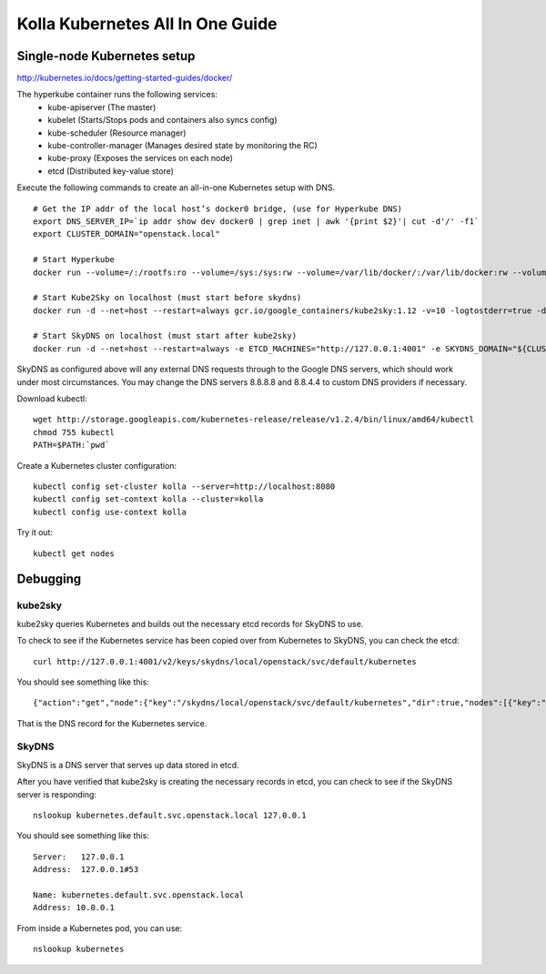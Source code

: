 .. kubernetes-all-in-one:

=================================
Kolla Kubernetes All In One Guide
=================================

Single-node Kubernetes setup
============================

http://kubernetes.io/docs/getting-started-guides/docker/

The hyperkube container runs the following services:
  - kube-apiserver (The master)
  - kubelet (Starts/Stops pods and containers also syncs config)
  - kube-scheduler (Resource manager)
  - kube-controller-manager (Manages desired state by monitoring the RC)
  - kube-proxy (Exposes the services on each node)
  - etcd (Distributed key-value store)

Execute the following commands to create an all-in-one Kubernetes setup with DNS.

::

   # Get the IP addr of the local host’s docker0 bridge, (use for Hyperkube DNS)
   export DNS_SERVER_IP=`ip addr show dev docker0 | grep inet | awk '{print $2}'| cut -d'/' -f1`
   export CLUSTER_DOMAIN="openstack.local"

   # Start Hyperkube
   docker run --volume=/:/rootfs:ro --volume=/sys:/sys:rw --volume=/var/lib/docker/:/var/lib/docker:rw --volume=/var/lib/kubelet/:/var/lib/kubelet:rw,shared --volume=/var/run:/var/run:rw --net=host --pid=host --privileged=true --name=kubelet -d gcr.io/google_containers/hyperkube-amd64:v1.2.4 /hyperkube kubelet --resolv-conf="" --containerized --hostname-override="127.0.0.1" --address="0.0.0.0" --api-servers=http://localhost:8080 --config=/etc/kubernetes/manifests --cluster-domain=${CLUSTER_DOMAIN} --allow-privileged=true --v=2 --cluster-dns=${DNS_SERVER_IP}

   # Start Kube2Sky on localhost (must start before skydns)
   docker run -d --net=host --restart=always gcr.io/google_containers/kube2sky:1.12 -v=10 -logtostderr=true -domain=${CLUSTER_DOMAIN} -etcd-server="http://127.0.0.1:4001"

   # Start SkyDNS on localhost (must start after kube2sky)
   docker run -d --net=host --restart=always -e ETCD_MACHINES="http://127.0.0.1:4001" -e SKYDNS_DOMAIN="${CLUSTER_DOMAIN}." -e SKYDNS_ADDR="0.0.0.0:53" -e SKYDNS_NAMESERVERS="8.8.8.8:53,8.8.4.4:53" gcr.io/google_containers/skydns:2015-10-13-8c72f8c


SkyDNS as configured above will any external DNS requests through to the Google
DNS servers, which should work under most circumstances.  You may change the
DNS servers 8.8.8.8 and 8.8.4.4 to custom DNS providers if necessary.

Download kubectl::

   wget http://storage.googleapis.com/kubernetes-release/release/v1.2.4/bin/linux/amd64/kubectl
   chmod 755 kubectl
   PATH=$PATH:`pwd`

Create a Kubernetes cluster configuration::

  kubectl config set-cluster kolla --server=http://localhost:8080
  kubectl config set-context kolla --cluster=kolla
  kubectl config use-context kolla

Try it out::

   kubectl get nodes


Debugging
=========

kube2sky
--------

kube2sky queries Kubernetes and builds out the necessary etcd records for
SkyDNS to use.

To check to see if the Kubernetes service has been copied over from Kubernetes
to SkyDNS, you can check the etcd::

    curl http://127.0.0.1:4001/v2/keys/skydns/local/openstack/svc/default/kubernetes

You should see something like this::

    {"action":"get","node":{"key":"/skydns/local/openstack/svc/default/kubernetes","dir":true,"nodes":[{"key":"/skydns/local/openstack/svc/default/kubernetes/c88f1059","value":"{\"host\":\"10.0.0.1\",\"priority\":10,\"weight\":10,\"ttl\":30,\"targetstrip\":0}","modifiedIndex":137,"createdIndex":137}],"modifiedIndex":92,"createdIndex":92}}

That is the DNS record for the Kubernetes service.

SkyDNS
------

SkyDNS is a DNS server that serves up data stored in etcd.

After you have verified that kube2sky is creating the necessary records in
etcd, you can check to see if the SkyDNS server is responding::

    nslookup kubernetes.default.svc.openstack.local 127.0.0.1

You should see something like this::

    Server:   127.0.0.1
    Address:  127.0.0.1#53

    Name: kubernetes.default.svc.openstack.local
    Address: 10.0.0.1

From inside a Kubernetes pod, you can use::

    nslookup kubernetes
